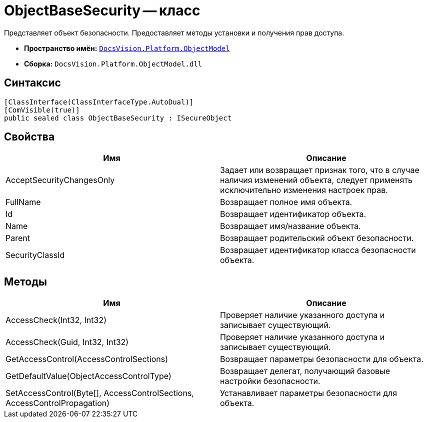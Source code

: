 = ObjectBaseSecurity -- класс

Представляет объект безопасности. Предоставляет методы установки и получения прав доступа.

* *Пространство имён:* `xref:api/DocsVision/Platform/ObjectModel/ObjectModel_NS.adoc[DocsVision.Platform.ObjectModel]`
* *Сборка:* `DocsVision.Platform.ObjectModel.dll`

== Синтаксис

[source,csharp]
----
[ClassInterface(ClassInterfaceType.AutoDual)]
[ComVisible(true)]
public sealed class ObjectBaseSecurity : ISecureObject
----

== Свойства

[cols=",",options="header"]
|===
|Имя |Описание
|AcceptSecurityChangesOnly |Задает или возвращает признак того, что в случае наличия изменений объекта, следует применять исключительно изменения настроек прав.
|FullName |Возвращает полное имя объекта.
|Id |Возвращает идентификатор объекта.
|Name |Возвращает имя/название объекта.
|Parent |Возвращает родительский объект безопасности.
|SecurityClassId |Возвращает идентификатор класса безопасности объекта.
|===

== Методы

[cols=",",options="header"]
|===
|Имя |Описание
|AccessCheck(Int32, Int32) |Проверяет наличие указанного доступа и записывает существующий.
|AccessCheck(Guid, Int32, Int32) |Проверяет наличие указанного доступа и записывает существующий.
|GetAccessControl(AccessControlSections) |Возвращает параметры безопасности для объекта.
|GetDefaultValue(ObjectAccessControlType) |Возвращает делегат, получающий базовые настройки безопасности.
|SetAccessControl(Byte[], AccessControlSections, AccessControlPropagation) |Устанавливает параметры безопасности для объекта.
|===

